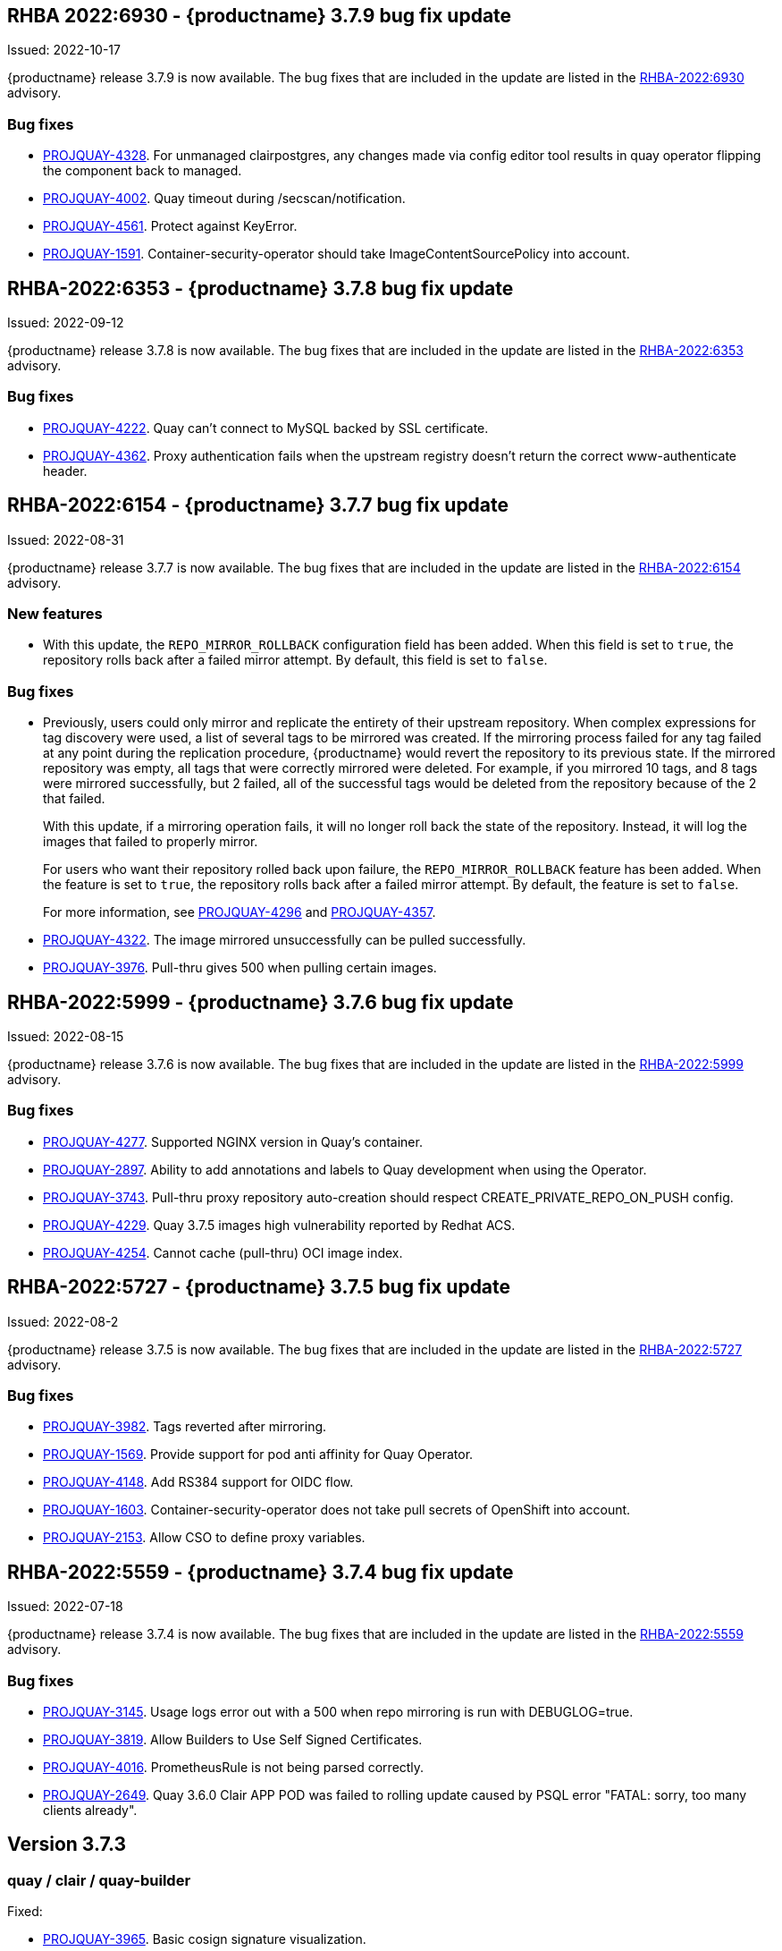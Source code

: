 [[rn-3-709]]
== RHBA 2022:6930 - {productname} 3.7.9 bug fix update 

Issued: 2022-10-17

{productname} release 3.7.9 is now available. The bug fixes that are included in the update are listed in the link:https://access.redhat.com/errata/RHBA-2022:6930[RHBA-2022:6930] advisory.

=== Bug fixes 

* link:https://issues.redhat.com/browse/PROJQUAY-4328[PROJQUAY-4328]. For unmanaged clairpostgres, any changes made via config editor tool results in quay operator flipping the component back to managed. 

* link:https://issues.redhat.com/browse/PROJQUAY-4002[PROJQUAY-4002]. Quay timeout during /secscan/notification.

* link:https://issues.redhat.com/browse/PROJQUAY-4561[PROJQUAY-4561]. Protect against KeyError. 

* link:https://issues.redhat.com/browse/PROJQUAY-1591[PROJQUAY-1591]. Container-security-operator should take ImageContentSourcePolicy into account. 


[[rn-3-708]]
== RHBA-2022:6353 - {productname} 3.7.8 bug fix update

Issued: 2022-09-12

{productname} release 3.7.8 is now available. The bug fixes that are included in the update are listed in the link:https://access.redhat.com/errata/RHBA-2022:6353[RHBA-2022:6353] advisory.

=== Bug fixes

* link:https://issues.redhat.com/browse/PROJQUAY-4222[PROJQUAY-4222]. Quay can't connect to MySQL backed by SSL certificate. 

* link:https://issues.redhat.com/browse/PROJQUAY-4362[PROJQUAY-4362]. Proxy authentication fails when the upstream registry doesn't return the correct www-authenticate header. 

[[rn-3-707]]
== RHBA-2022:6154 - {productname} 3.7.7 bug fix update

Issued: 2022-08-31

{productname} release 3.7.7 is now available. The bug fixes that are included in the update are listed in the link:https://access.redhat.com/errata/RHBA-2022:6154[RHBA-2022:6154] advisory.

=== New features 

* With this update, the `REPO_MIRROR_ROLLBACK` configuration field has been added. When this field is set to `true`, the repository rolls back after a failed mirror attempt. By default, this field is set to `false`. 

=== Bug fixes

* Previously, users could only mirror and replicate the entirety of their upstream repository. When complex expressions for tag discovery were used, a list of several tags to be mirrored was created. If the mirroring process failed for any tag failed at any point during the replication procedure, {productname} would revert the repository to its previous state. If the mirrored repository was empty, all tags that were correctly mirrored were deleted. For example, if you mirrored 10 tags, and 8 tags were mirrored successfully, but 2 failed, all of the successful tags would be deleted from the repository because of the 2 that failed.   
+
With this update, if a mirroring operation fails, it will no longer roll back the state of the repository. Instead, it will log the images that failed to properly mirror. 
+
For users who want their repository rolled back upon failure, the `REPO_MIRROR_ROLLBACK` feature has been added. When the feature is set to `true`, the repository rolls back after a failed mirror attempt. By default, the feature is set to `false`. 
+
For more information, see link:https://issues.redhat.com/browse/PROJQUAY-4296[PROJQUAY-4296] and link:https://issues.redhat.com/browse/PROJQUAY-4357[PROJQUAY-4357]. 

* link:https://issues.redhat.com/browse/PROJQUAY-4322[PROJQUAY-4322]. The image mirrored unsuccessfully can be pulled successfully. 

* link:https://issues.redhat.com/browse/PROJQUAY-3976[PROJQUAY-3976]. Pull-thru gives 500 when pulling certain images. 

[[rn-3-706]]
== RHBA-2022:5999 - {productname} 3.7.6 bug fix update

Issued: 2022-08-15

{productname} release 3.7.6 is now available. The bug fixes that are included in the update are listed in the link:https://access.redhat.com/errata/RHBA-2022:5999[RHBA-2022:5999] advisory.

=== Bug fixes

* link:https://issues.redhat.com/browse/PROJQUAY-4227[PROJQUAY-4277]. Supported NGINX version in Quay's container. 

* link:https://issues.redhat.com/browse/PROJQUAY-2897[PROJQUAY-2897]. Ability to add annotations and labels to Quay development when using the Operator. 

* link:https://issues.redhat.com/browse/PROJQUAY-3743[PROJQUAY-3743]. Pull-thru proxy repository auto-creation should respect CREATE_PRIVATE_REPO_ON_PUSH config. 

* link:https://issues.redhat.com/browse/PROJQUAY-4229[PROJQUAY-4229]. Quay 3.7.5 images high vulnerability reported by Redhat ACS. 

* link:https://issues.redhat.com/browse/PROJQUAY-4254[PROJQUAY-4254]. Cannot cache (pull-thru) OCI image index. 



[[rn-3-705]]
== RHBA-2022:5727 - {productname} 3.7.5 bug fix update

Issued: 2022-08-2

{productname} release 3.7.5 is now available. The bug fixes that are included in the update are listed in the link:https://access.redhat.com/errata/RHBA-2022:5727[RHBA-2022:5727] advisory.

=== Bug fixes

* link:https://issues.redhat.com/browse/PROJQUAY-3982[PROJQUAY-3982]. Tags reverted after mirroring. 

* link:https://issues.redhat.com/browse/PROJQUAY-1569[PROJQUAY-1569]. Provide support for pod anti affinity for Quay Operator. 

* link:https://issues.redhat.com/browse/PROJQUAY-4148[PROJQUAY-4148]. Add RS384 support for OIDC flow. 

* link:https://issues.redhat.com/browse/PROJQUAY-1603[PROJQUAY-1603]. Container-security-operator does not take pull secrets of OpenShift into account. 

* link:https://issues.redhat.com/browse/PROJQUAY-2153[PROJQUAY-2153]. Allow CSO to define proxy variables. 


[[rn-3-704]]
== RHBA-2022:5559 - {productname} 3.7.4 bug fix update

Issued: 2022-07-18

{productname} release 3.7.4 is now available. The bug fixes that are included in the update are listed in the link:https://access.redhat.com/errata/RHBA-2022:5559[RHBA-2022:5559] advisory.

=== Bug fixes

* link:https://issues.redhat.com/browse/PROJQUAY-3145[PROJQUAY-3145]. Usage logs error out with a 500 when repo mirroring is run with DEBUGLOG=true.

* link:https://issues.redhat.com/browse/PROJQUAY-3819[PROJQUAY-3819]. Allow Builders to Use Self Signed Certificates.

* link:https://issues.redhat.com/browse/PROJQUAY-4016[PROJQUAY-4016]. PrometheusRule is not being parsed correctly.

* link:https://issues.redhat.com/browse/PROJQUAY-2659[PROJQUAY-2649]. Quay 3.6.0 Clair APP POD was failed to rolling update caused by PSQL error "FATAL: sorry, too many clients already".

[[rn-3-703]]
== Version 3.7.3

=== quay / clair / quay-builder

Fixed:

* link:https://issues.redhat.com/browse/PROJQUAY-3965[PROJQUAY-3965]. Basic cosign signature visualization.

* link:https://issues.redhat.com/browse/PROJQUAY-3981[PROJQUAY-3981]. Unable to navigate on level up in repo-view.

* link:https://issues.redhat.com/browse/PROJQUAY-3999[PROJQUAY-3999]. Pushing big layers to Quay deployed on Azure OpenShift Cluster results in a 413.

* link:https://issues.redhat.com/browse/PROJQUAY-3979[PROJQUAY-3979]. Quay 3.7.2 Postgres image vulnerability reported by Redhat ACS.


[[rn-3-702]]
== Version 3.7.2

=== quay / clair / quay-builder

* link:https://issues.redhat.com/browse/PROJQUAY-3901[PROJQUAY-3901]. Clair 4.4.2 failed to fetch image layer from quay when image was from dockerhub.

* link:https://issues.redhat.com/browse/PROJQUAY-3905[PROJQUAY-3905]. Quay 3.7.1 can't reconfig quota to replace system quota for super user account.

* link:https://issues.redhat.com/browse/PROJQUAY-3802[PROJQUAY-3802]. Quay 3.7.0 image vulnerability reported by Redhat ACS.

* link:https://issues.redhat.com/browse/PROJQUAY-1605[PROJQUAY-1605]. Quay 3.4 SMTP validation fails.

* link:https://issues.redhat.com/browse/PROJQUAY-3879[PROJQUAY-3879]. The Quay Config Tool is not validating configurations for Github Enterprise Login.

* link:https://issues.redhat.com/browse/PROJQUAY-3948[PROJQUAY-3948]. Show how to pull an image with podman.

* link:https://issues.redhat.com/browse/PROJQUAY-3767[PROJQUAY-3767]. Quay 3.7.0 can't reconfig Quota to replace system default quota for user account.

* link:https://issues.redhat.com/browse/PROJQUAY-3806[PROJQUAY-3806]. Cannot pull from proxy org as non-admin member.

* link:https://issues.redhat.com/browse/PROJQUAY-3889[PROJQUAY-3889]. Quay quota consumption is not decreased in org level and image repo level after deleted image tags.

* link:https://issues.redhat.com/browse/PROJQUAY-3920[PROJQUAY-3920]. Quay 3.7.1 can't config quota for normal user accounts by super user.

* link:https://issues.redhat.com/browse/PROJQUAY-3614[PROJQUAY-3614]. The 'build successfully completed' does not send out notification by email, slack and UI notification.


[[rn-3-701]]
== Version 3.7.1

=== quay / clair / quay-builder

* link:https://issues.redhat.com/browse/PROJQUAY-3841[PROJQUAY-3841]. Standalone UI Version is incorrect.

* link:https://issues.redhat.com/browse/PROJQUAY-2346[PROJQUAY-2346]. Pushing failure of first attempt to create non-existing org or repository by skopeo and podman.

* link:https://issues.redhat.com/browse/PROJQUAY-3701[PROJQUAY-3701]. Quay 3.7.0 API update default quota should not return 500 internal error.

* link:https://issues.redhat.com/browse/PROJQUAY-3815[PROJQUAY-3815]. Custom Quota Warning Notification.

* link:https://issues.redhat.com/browse/PROJQUAY-3818[PROJQUAY-3818]. pull-thru gives 500 when manifest list's sub-manifest is already proxied under different tag in same repo.

* link:https://issues.redhat.com/browse/PROJQUAY-3828[PROJQUAY-3828]. Quay 3.7.0 quota consumption is not correct in image repo level when removed all tags.

* link:https://issues.redhat.com/browse/PROJQUAY-3881[PROJQUAY-3881]. cert_install.sh script incorrectly parses certificates in certain situations.


[[rn-3-700]]
== Version 3.7.0

=== quay / clair / quay-builder

Added/Changed:

* With {productname} 3.7, users have the ability to report storage consumption and to contain registry growth by establishing configured storage quota limits. With this feature, organizations can easily avoid exceeding storage limitations by rejecting pulls at a specified limit. (link:https://issues.redhat.com/browse/PROJQUAY-302[PROJQUAY-302], link:https://issues.redhat.com/browse/PROJQUAY-253[PROJQUAY-253])

* The bare-metal constraint required to run builds has been removed by adding an additional build option which does not contain the virtual machine layer. As a result, builds can be run on virtualized platforms. Backwards compatibility to run previous build configurations are also available. (link:https://issues.redhat.com/browse/PROJQUAY-295[PROJQUAY-295])

* {productname} can now act as a proxy cache to mitigate pull-rate limitations from upstream registries. This feature also accelerates pull performance, because images are pulled from the cache rather than upstream dependencies. Cached images are only updated when the upstream image digest differs from the cached image, reducing rate limitations and potential throttling. (link:https://issues.redhat.com/browse/PROJQUAY-465[PROJQUAY-465])

* Support for Microsoft Azure Government (MAG) has been added. This optional feature allows government agencies and public sector customers to select and specify a MAG endpoint in their Azure storage yaml. (link:https://issues.redhat.com/browse/PROJQUAY-891[PROJQUAY-891])

* Introduced in {productname} 3.6, Java scanning for Clair 4.2, which requires CRDA, included a default shared CRDA key and was enabled by default. Additionally, the default CRDA configuration supported low RPS. With {productname} 3.7, Java scanning no longer includes a default CRDA shared key, and is no longer enabled by default. Users must now manually enable CRDA for scan results, and enable it in Clair's configuration. To enable CRDA, see https://access.redhat.com/documentation/en-us/red_hat_quay/3.7/html-single/manage_red_hat_quay#clair_crda_configuration[Clair CRDA configuration].
+
[NOTE]
====
This feature is currently denoted as `Technology Preview`.
====

* {productname} now accepts unsigned images. This feature can be enabled under an organization's *Repository Mirroring* page. (link:https://issues.redhat.com/browse/PROJQUAY-3106[PROJQUAY-3106])

Known issues:

* link:https://issues.redhat.com/browse/PROJQUAY-3590[PROJQUAY-3590]. Quay 3.7.0 pull from cache should return quota exceeded error rather than general 403 error code.

* link:https://issues.redhat.com/browse/PROJQUAY-3767[PROJQUAY-3767]. Quota for _user_ accounts cannot be reconfigured using the {productname} UI.

Fixed:

* link:https://issues.redhat.com/browse/PROJQUAY-3648[PROJQUAY-3648]. OAuth2 code flow: Missing state parameters when user is asked to authorize.

* link:https://issues.redhat.com/browse/PROJQUAY-2495[PROJQUAY-2495]. Gitlab validation fails on Quay 3.5.6.

* link:https://issues.redhat.com/browse/PROJQUAY-2560[PROJQUAY-2560]. The Quay Config Tool is not validating configurations for Github Enterprise Login.

* link:https://issues.redhat.com/browse/PROJQUAY-3656[PROJQUAY-3656]. Could not verify GitHub OAuth credentials.

=== quay-operator

Added/Changed:

* Advanced Clair configuration is now available for {productname} 3.7. The following features are now available to Quay administrators on the Quay Operator:

** Configuration of Clair's updater set through the Quay Operator.
** Configuration of the database connection string through the Quay Operator.
** Configuration of custom certificates into the Clair deployment, which allows support of internal HTTPS proxies.
** Support for alternative fully qualified domain names (FQDN) for Clair that can leverage a global load balancing mechanism fronting different clusters running Clair.
+
For more information, see link:https://issues.redhat.com/browse/PROJQUAY-2110[PROJQUAY-2210].

* With advanced Clair configuration, users can also provide a custom Clair configuration for an unmanaged Clair database on the {productname} Operator. An unmanaged Clair database allows the {productname} Operator to work in a Geo-Replicated environment, where multiple instances of the Operator must communicate with the same database. An unmanaged Clair database can also be used when a user requires a highly-available (HA) Clair database that exists outside of a cluster. (link:https://issues.redhat.com/browse/PROJQUAY-1696[PROJQUAY-1969])

* Geo-replication is now available with the {productname} Operator. This feature allows multiple, geographically distributed Quay deployments to work as a single registry from the perspective of a client or user. It significantly improves push and pull performance in a globally-distributed Quay setup. Image data is asynchronously replicated in the background with transparent failover / redirect for clients. (link:https://issues.redhat.com/browse/PROJQUAY-2504[PROJQUAY-2504])

* With {productname} 3.7, reconfiguring Quay through the UI no longer generates a new login password. The password now generates only once, and remains the same after reconciling `QuayRegistry` objects. (link:https://issues.redhat.com/browse/PROJQUAY-3318[PROJQUAY-3318])


=== {productname} feature tracker

New features have been added to {productname}, some of which are currently in Technology Preview. Technology Preview features are experimental features and are not intended for production use.

Some features available in previous releases have been deprecated or removed. Deprecated functionality is still included in {productname}, but is planned for removal in a future release and is not recommended for new deployments. For the most recent list of deprecated and removed functionality in {productname}, refer to the table below. Additional details for more fine-grained functionality that has been deprecated and removed are listed after the table.

//This will eventually expand to cover the latest three releases. Since this is the first TP tracker, it will include only 3.6.

.Technology Preview tracker
[cols="4,1,1",options="header"]
|===
|Feature | Quay 3.7 |Quay 3.6

|link:https://access.redhat.com//documentation/en-us/red_hat_quay/3.7/html-single/use_red_hat_quay#red-hat-quay-quota-management-and-enforcement[Quota management and enforcement]
|General Availability
|-


|link:https://access.redhat.com/documentation/en-us/red_hat_quay/3.7/html-single/use_red_hat_quay#red-hat-quay-builders-enhancement[{productname} build enhancements]
|General Availability
|-

|link:https://access.redhat.com/documentation/en-us/red_hat_quay/3.7/html-single/use_red_hat_quay#quay-as-cache-proxy[{productname} as proxy cache for upstream registries]
|Technology Preview
|-

|link:https://access.redhat.com/documentation/en-us/red_hat_quay/3.7/html-single/deploy_red_hat_quay_on_openshift_with_the_quay_operator/index[Geo-replication - {productname} Operator]
|General Availability
|-


|link:https://access.redhat.com/documentation/en-us/red_hat_quay/3.7/html-single/manage_red_hat_quay#unmanaged_clair_configuration[Advanced Clair configuration]
|General Availability
|-

|Support for Microsoft Azure Government (MAG)
|General Availability
|-

|link:https://access.redhat.com/documentation/en-us/red_hat_quay/{producty}/html-single/configure_red_hat_quay/index#config-fields-helm-oci[FEATURE_HELM_OCI_SUPPORT]
|Deprecated
|Deprecated

|link:https://access.redhat.com/documentation/en-us/red_hat_quay/{producty}/html-single/configure_red_hat_quay/index#config-ui-database[MySQL and MariaDB database support]
|Deprecated
|Deprecated

|link:https://access.redhat.com/documentation/en-us/red_hat_quay/{producty}/html-single/use_red_hat_quay/index#oci-intro[Open Container Initiative (OCI) Media types]
|General Availability
|General Availability

|link:https://access.redhat.com/documentation/en-us/red_hat_quay/3.7/html-single/manage_red_hat_quay#clair_crda_configuration[Java scanning with Clair]
|Technology Preview
|Technology Preview
|===
